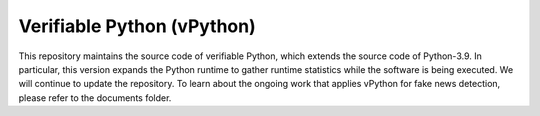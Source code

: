Verifiable Python (vPython)
====================================
This repository maintains the source code of verifiable Python, which extends the source code of Python-3.9. In particular, this version expands the Python runtime to gather runtime statistics while the software is being executed. We will continue to update the repository. To learn about the ongoing work that applies vPython for fake news detection, please refer to the documents folder.


